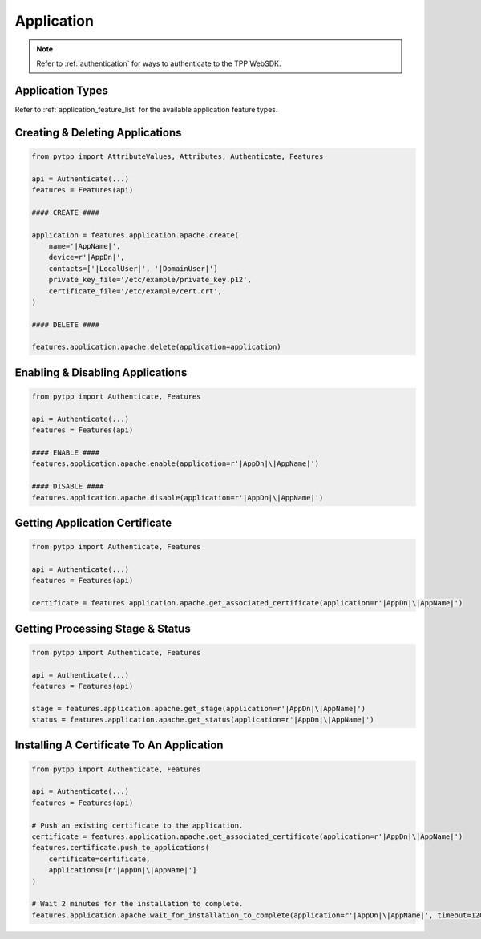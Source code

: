 .. _application_usage:

Application
===========

.. note::
    Refer to :ref:`authentication` for ways to authenticate to the TPP WebSDK.

Application Types
-----------------

Refer to :ref:`application_feature_list` for the available application feature types.

Creating & Deleting Applications
--------------------------------

.. code-block:: python

    from pytpp import AttributeValues, Attributes, Authenticate, Features

    api = Authenticate(...)
    features = Features(api)

    #### CREATE ####

    application = features.application.apache.create(
        name='|AppName|',
        device=r'|AppDn|',
        contacts=['|LocalUser|', '|DomainUser|']
        private_key_file='/etc/example/private_key.p12',
        certificate_file='/etc/example/cert.crt',
    )

    #### DELETE ####

    features.application.apache.delete(application=application)

Enabling & Disabling Applications
---------------------------------

.. code-block:: python

    from pytpp import Authenticate, Features

    api = Authenticate(...)
    features = Features(api)

    #### ENABLE ####
    features.application.apache.enable(application=r'|AppDn|\|AppName|')

    #### DISABLE ####
    features.application.apache.disable(application=r'|AppDn|\|AppName|')

Getting Application Certificate
-------------------------------

.. code-block:: python

    from pytpp import Authenticate, Features

    api = Authenticate(...)
    features = Features(api)

    certificate = features.application.apache.get_associated_certificate(application=r'|AppDn|\|AppName|')

Getting Processing Stage & Status
---------------------------------

.. code-block:: python

    from pytpp import Authenticate, Features

    api = Authenticate(...)
    features = Features(api)

    stage = features.application.apache.get_stage(application=r'|AppDn|\|AppName|')
    status = features.application.apache.get_status(application=r'|AppDn|\|AppName|')

Installing A Certificate To An Application
------------------------------------------

.. code-block:: python

    from pytpp import Authenticate, Features

    api = Authenticate(...)
    features = Features(api)

    # Push an existing certificate to the application.
    certificate = features.application.apache.get_associated_certificate(application=r'|AppDn|\|AppName|')
    features.certificate.push_to_applications(
        certificate=certificate,
        applications=[r'|AppDn|\|AppName|']
    )

    # Wait 2 minutes for the installation to complete.
    features.application.apache.wait_for_installation_to_complete(application=r'|AppDn|\|AppName|', timeout=120)
